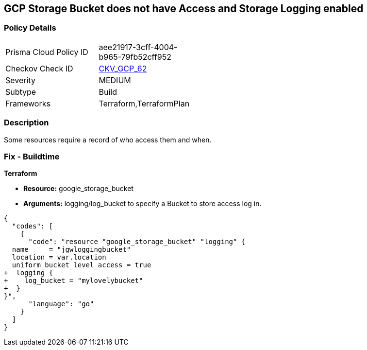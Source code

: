 == GCP Storage Bucket does not have Access and Storage Logging enabled


=== Policy Details 

[width=45%]
[cols="1,1"]
|=== 
|Prisma Cloud Policy ID 
| aee21917-3cff-4004-b965-79fb52cff952

|Checkov Check ID 
| https://github.com/bridgecrewio/checkov/tree/master/checkov/terraform/checks/resource/gcp/CloudStorageLogging.py[CKV_GCP_62]

|Severity
|MEDIUM

|Subtype
|Build
//, Run

|Frameworks
|Terraform,TerraformPlan

|=== 



=== Description 


Some resources  require a record of who access them and when.

=== Fix - Buildtime


*Terraform* 


* *Resource:* google_storage_bucket
* *Arguments:* logging/log_bucket to specify a Bucket to store access log in.


[source,go]
----
{
  "codes": [
    {
      "code": "resource "google_storage_bucket" "logging" {
  name     = "jgwloggingbucket"
  location = var.location
  uniform_bucket_level_access = true
+  logging {
+    log_bucket = "mylovelybucket"
+  }
}",
      "language": "go"
    }
  ]
}
----
